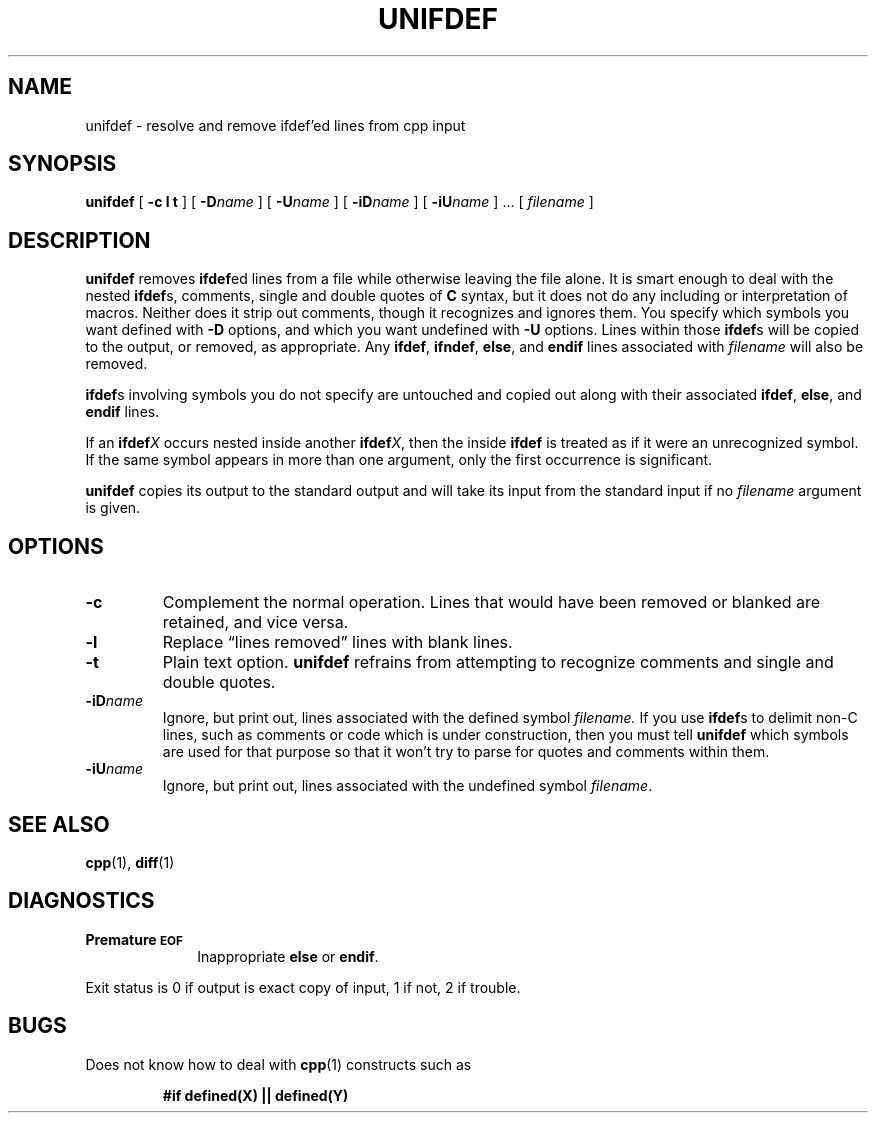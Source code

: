 .\" @(#)unifdef.1 1.1 92/07/30 SMI; from 4.3 BSD
.TH UNIFDEF 1 "9 September 1987"
.SH NAME
unifdef \- resolve and remove ifdef'ed lines from cpp input
.SH SYNOPSIS
.B unifdef
[
.B \-c
.B l
.B t
] [
.BI \-D name
] [
.BI \-U name
] [
.BI \-iD name
] [
.BI \-iU name
] .\|.\|. [
.I filename
]
.SH DESCRIPTION
.IX  "unifdef command"  ""  "\fLunifdef\fP \(em eliminate \fL#ifdef\fR's from C input"
.IX  "eliminate ifdefs from C input"  ""  "eliminate \fL#ifdef\fR's from C input \(em \fLunifdef\fP"
.IX  "programming tools"  unifdef  ""  "\fLunifdef\fP \(em eliminate \fL#ifdef\fR's from C input"
.LP
.B unifdef
removes
.BR ifdef ed
lines from a file while otherwise leaving the file alone.
It is smart enough to deal with the nested
.BR ifdef s,
comments, single and double quotes of
.B C
syntax, but it does not do any including or interpretation of macros.
Neither does it strip out comments,
though it recognizes and ignores them.
You specify which symbols you want defined with
.B \-D
options, and which you want undefined with
.BI \-U
options.  Lines within those
.BR ifdef s
will be
copied to the output, or removed, as appropriate.
Any
.BR ifdef ,
.BR ifndef ,
.BR else ,
and
.B endif
lines associated with
.I filename
will also be removed.
.LP
.BR ifdef s
involving symbols you do not specify are untouched and copied out
along with their associated
.BR ifdef ,
.BR  else ,
and
.B endif
lines.
.LP
If an
.BI ifdef X
occurs nested inside another
.BI ifdef X\fR,
then the inside
.B ifdef
is treated as if it were an unrecognized symbol.
If the same symbol appears in more than one argument, only the first
occurrence is significant.
.LP
.B unifdef
copies its output to the standard output
and will take its input from the standard input
if no
.I filename
argument is given.
.SH OPTIONS
.TP
.B \-c
Complement the normal operation.
Lines that would have been removed or blanked
are retained, and vice versa.
.TP
.B \-l
Replace \*(lqlines removed\*(rq lines with blank lines.
.TP
.B \-t
Plain text option.
.B unifdef
refrains from attempting to recognize
comments and single and double quotes.
.TP
.BI \-iD name
Ignore, but print out, lines associated with the defined symbol
.I filename.
If you use
.BR ifdef s
to delimit non-C
lines, such as comments or code which is
under construction, then you must tell
.B unifdef
which symbols are used for that purpose so that it won't try to parse
for quotes and comments within them.
.TP
.BI \-iU name
Ignore, but print out, lines associated with the undefined symbol
.IR filename .
.SH "SEE ALSO"
.BR cpp (1),
.BR diff (1)
.SH DIAGNOSTICS
.TP 10
.B Premature \s-1EOF\s0
Inappropriate
.B else
or
.BR endif .
.LP
Exit status is 0 if output is exact copy of input,
1 if not, 2 if trouble.
.SH BUGS
.LP
Does not know how to deal with
.BR cpp (1)
constructs such as
.IP
.nf
.B #if	defined(X) || defined(Y)
.fi
